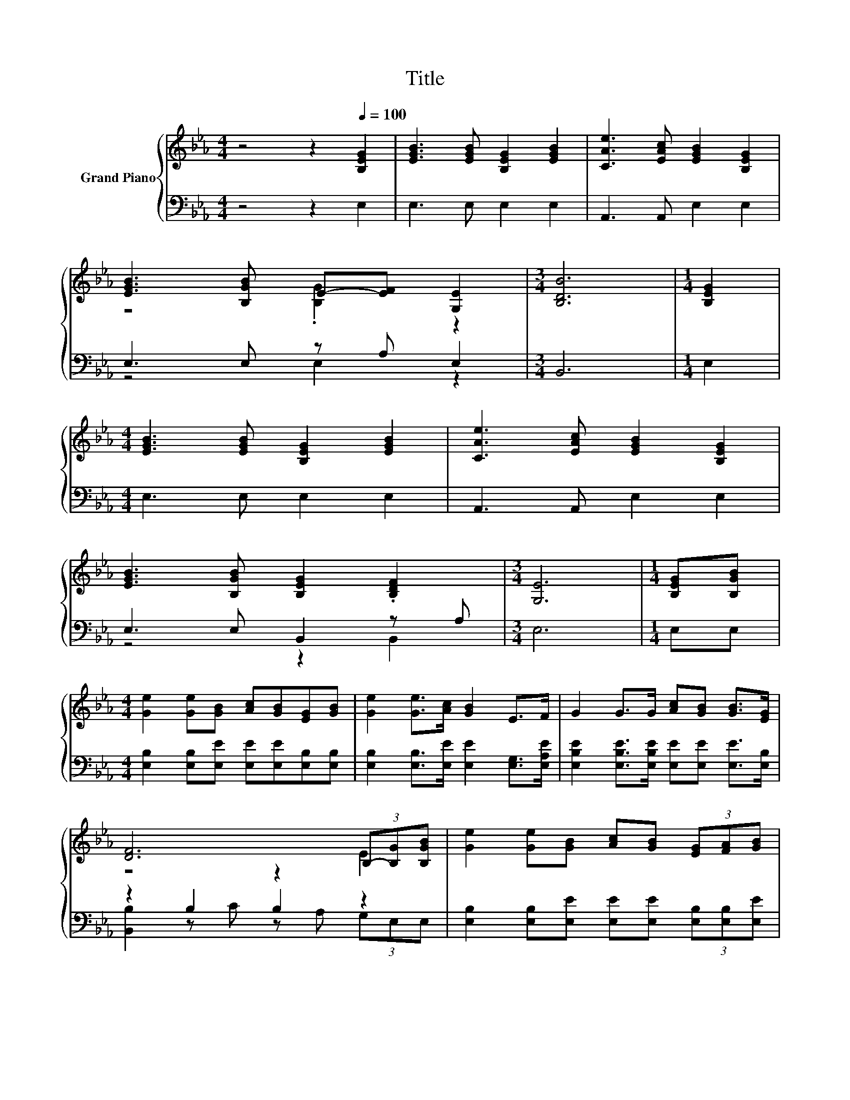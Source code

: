 X:1
T:Title
%%score { ( 1 3 ) | ( 2 4 ) }
L:1/8
M:4/4
K:Eb
V:1 treble nm="Grand Piano"
V:3 treble 
V:2 bass 
V:4 bass 
V:1
 z4 z2[Q:1/4=100] [B,EG]2 | [EGB]3 [EGB] [B,EG]2 [EGB]2 | [CAe]3 [EAc] [EGB]2 [B,EG]2 | %3
 [EGB]3 [B,GB] E-[EF] [G,E]2 |[M:3/4] [B,DB]6 |[M:1/4] [B,EG]2 | %6
[M:4/4] [EGB]3 [EGB] [B,EG]2 [EGB]2 | [CAe]3 [EAc] [EGB]2 [B,EG]2 | %8
 [EGB]3 [B,GB] [B,EG]2 .[B,DF]2 |[M:3/4] [G,E]6 |[M:1/4] [B,EG][B,GB] | %11
[M:4/4] [Ge]2 [Ge][GB] [Ac][GB][EG][GB] | [Ge]2 [Ge]>[Ac] [GB]2 E>F | G2 G>G [Ac][GB] [GB]>[EG] | %14
 [DF]6 (3B,-[B,G][B,GB] | [Ge]2 [Ge][GB] [Ac][GB] (3[EG][FA][GB] | %16
 [Ge]2 [Ge]>[Ac] [GB]2 [G,E]>[A,EF] | [B,EG]3 [CEA] [B,EG]2 [A,DF]2 | [G,E]6 z2 |] %19
V:2
 z4 z2 E,2 | E,3 E, E,2 E,2 | A,,3 A,, E,2 E,2 | E,3 E, z A, E,2 |[M:3/4] B,,6 |[M:1/4] E,2 | %6
[M:4/4] E,3 E, E,2 E,2 | A,,3 A,, E,2 E,2 | E,3 E, B,,2 z A, |[M:3/4] E,6 |[M:1/4] E,E, | %11
[M:4/4] [E,B,]2 [E,B,][E,E] [E,E][E,E][E,B,][E,B,] | [E,B,]2 [E,B,]>[E,E] [E,E]2 [E,G,]>[E,A,E] | %13
 [E,B,E]2 [E,B,E]>[E,B,E] [E,E][E,E] [E,E]>[E,B,] | z2 B,2 B,2 z2 | %15
 [E,B,]2 [E,B,][E,E] [E,E][E,E] (3[E,B,][E,B,][E,E] | [E,B,]2 [E,B,]>[E,E] [E,E]2 E,>E, | %17
 E,3 A,, B,,2 B,,2 | E,6 z2 |] %19
V:3
 x8 | x8 | x8 | z4 .[B,G]2 z2 |[M:3/4] x6 |[M:1/4] x2 |[M:4/4] x8 | x8 | x8 |[M:3/4] x6 | %10
[M:1/4] x2 |[M:4/4] x8 | x8 | x8 | z4 z2 E2 | x8 | x8 | x8 | x8 |] %19
V:4
 x8 | x8 | x8 | z4 E,2 z2 |[M:3/4] x6 |[M:1/4] x2 |[M:4/4] x8 | x8 | z4 z2 B,,2 |[M:3/4] x6 | %10
[M:1/4] x2 |[M:4/4] x8 | x8 | x8 | [B,,B,]2 z C z A, (3G,E,E, | x8 | x8 | x8 | x8 |] %19

